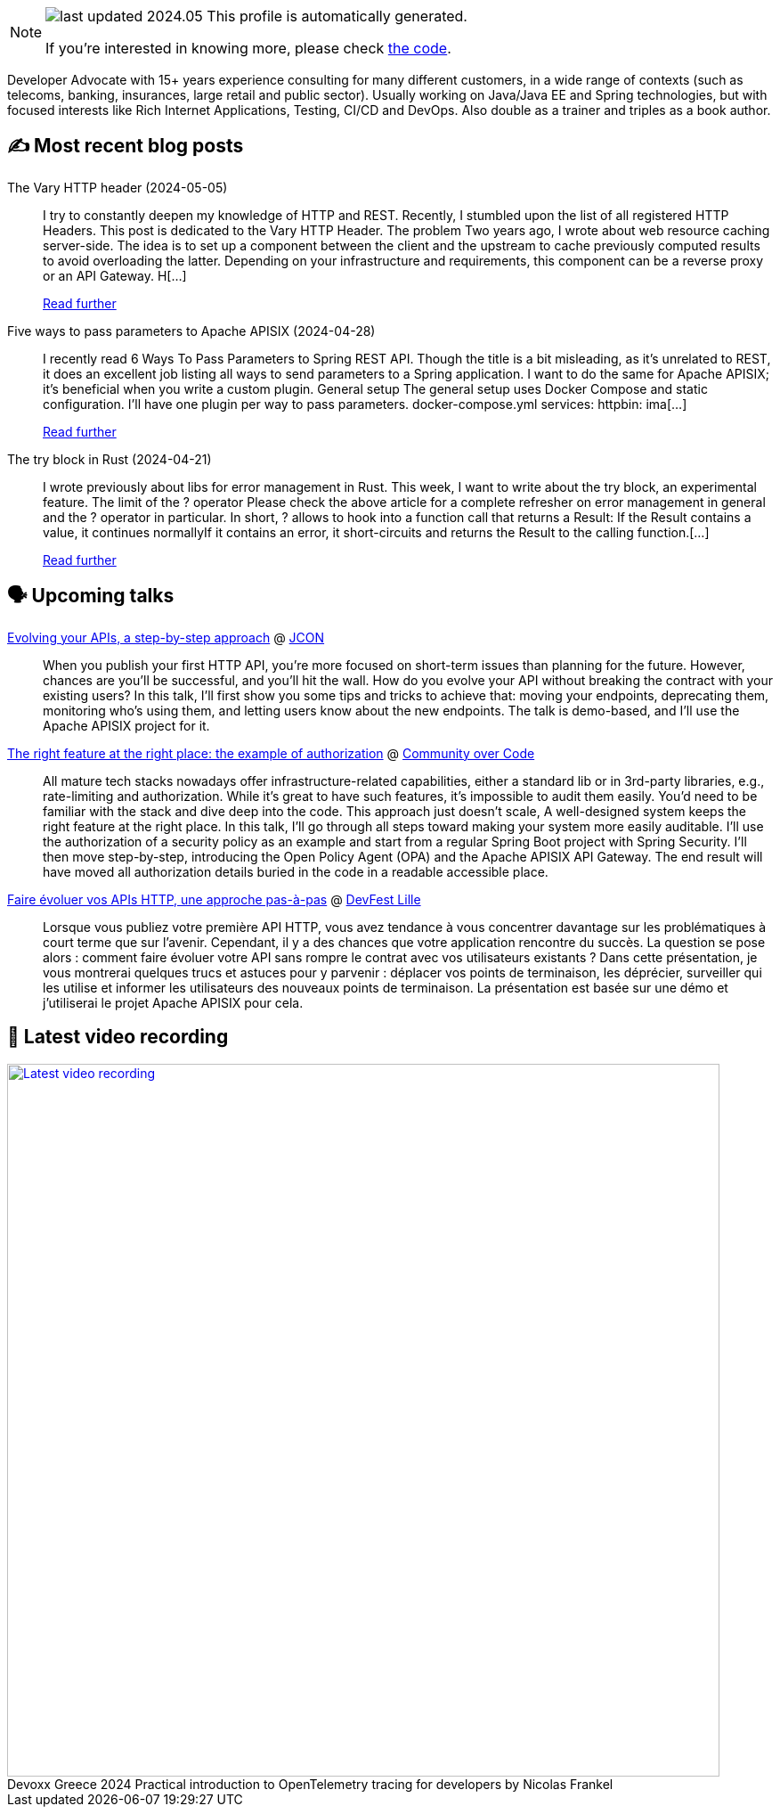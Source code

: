 

ifdef::env-github[]
:tip-caption: :bulb:
:note-caption: :information_source:
:important-caption: :heavy_exclamation_mark:
:caution-caption: :fire:
:warning-caption: :warning:
endif::[]

:figure-caption!:

[NOTE]
====
image:https://img.shields.io/badge/last_updated-2024.05.09-blue[]
 This profile is automatically generated.

If you're interested in knowing more, please check https://github.com/nfrankel/nfrankel-update/[the code^].
====

Developer Advocate with 15+ years experience consulting for many different customers, in a wide range of contexts (such as telecoms, banking, insurances, large retail and public sector). Usually working on Java/Java EE and Spring technologies, but with focused interests like Rich Internet Applications, Testing, CI/CD and DevOps. Also double as a trainer and triples as a book author.


## ✍️ Most recent blog posts



The Vary HTTP header (2024-05-05)::
I try to constantly deepen my knowledge of HTTP and REST. Recently, I stumbled upon the list of all registered HTTP Headers. This post is dedicated to the Vary HTTP Header.   The problem   Two years ago, I wrote about web resource caching server-side. The idea is to set up a component between the client and the upstream to cache previously computed results to avoid overloading the latter. Depending on your infrastructure and requirements, this component can be a reverse proxy or an API Gateway. H[...]
+
https://blog.frankel.ch/vary-http-header/[Read further^]



Five ways to pass parameters to Apache APISIX (2024-04-28)::
I recently read 6 Ways To Pass Parameters to Spring REST API. Though the title is a bit misleading, as it&#8217;s unrelated to REST, it does an excellent job listing all ways to send parameters to a Spring application. I want to do the same for Apache APISIX; it&#8217;s beneficial when you write a custom plugin.   General setup   The general setup uses Docker Compose and static configuration. I&#8217;ll have one plugin per way to pass parameters.   docker-compose.yml  services:   httpbin:     ima[...]
+
https://blog.frankel.ch/pass-parameters-apisix/[Read further^]



The try block in Rust (2024-04-21)::
I wrote previously about libs for error management in Rust. This week, I want to write about the try block, an experimental feature.   The limit of the ? operator   Please check the above article for a complete refresher on error management in general and the ? operator in particular. In short, ? allows to hook into a function call that returns a Result:  If the Result contains a value, it continues normallyIf it contains an error, it short-circuits and returns the Result to the calling function.[...]
+
https://blog.frankel.ch/try-block-rust/[Read further^]



## 🗣️ Upcoming talks



https://jconeurope2024.sched.com/event/1YwRs[Evolving your APIs, a step-by-step approach^] @ http://jcon.one/[JCON^]::
+
When you publish your first HTTP API, you’re more focused on short-term issues than planning for the future. However, chances are you’ll be successful, and you’ll hit the wall. How do you evolve your API without breaking the contract with your existing users? In this talk, I’ll first show you some tips and tricks to achieve that: moving your endpoints, deprecating them, monitoring who’s using them, and letting users know about the new endpoints. The talk is demo-based, and I’ll use the Apache APISIX project for it.



https://eu.communityovercode.org/sessions/2024/the-right-feature-at-the-right-place-the-example-of-authorization/[The right feature at the right place: the example of authorization^] @ https://communityovercode.org/[Community over Code^]::
+
All mature tech stacks nowadays offer infrastructure-related capabilities, either a standard lib or in 3rd-party libraries, e.g., rate-limiting and authorization. While it’s great to have such features, it’s impossible to audit them easily. You’d need to be familiar with the stack and dive deep into the code. This approach just doesn’t scale, A well-designed system keeps the right feature at the right place. In this talk, I’ll go through all steps toward making your system more easily auditable. I’ll use the authorization of a security policy as an example and start from a regular Spring Boot project with Spring Security. I’ll then move step-by-step, introducing the Open Policy Agent (OPA) and the Apache APISIX API Gateway. The end result will have moved all authorization details buried in the code in a readable accessible place.



https://devfest.gdglille.org/speaker-page-nicolas-frankel/[Faire évoluer vos APIs HTTP, une approche pas-à-pas^] @ https://devfest.gdglille.org/[DevFest Lille^]::
+
Lorsque vous publiez votre première API HTTP, vous avez tendance à vous concentrer davantage sur les problématiques à court terme que sur l'avenir. Cependant, il y a des chances que votre application rencontre du succès. La question se pose alors : comment faire évoluer votre API sans rompre le contrat avec vos utilisateurs existants ? Dans cette présentation, je vous montrerai quelques trucs et astuces pour y parvenir : déplacer vos points de terminaison, les déprécier, surveiller qui les utilise et informer les utilisateurs des nouveaux points de terminaison. La présentation est basée sur une démo et j'utiliserai le projet Apache APISIX pour cela.



## 🎥 Latest video recording

image::https://img.youtube.com/vi/rw37wCkRN74/sddefault.jpg[Latest video recording,800,link=https://www.youtube.com/watch?v=rw37wCkRN74,title="Devoxx Greece 2024 Practical introduction to OpenTelemetry tracing for developers by Nicolas Frankel"]